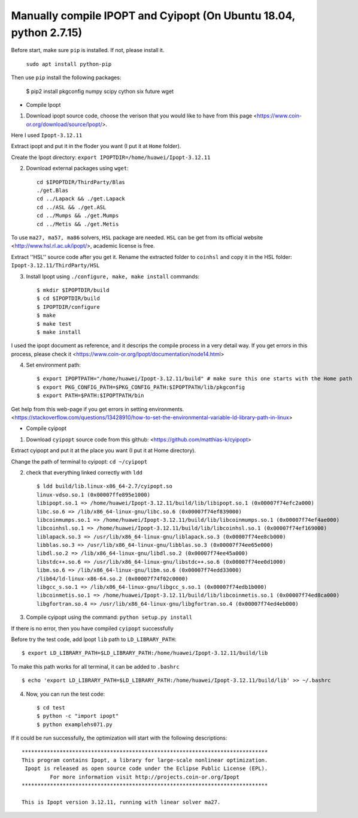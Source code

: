 Manually compile IPOPT and Cyipopt (On Ubuntu 18.04, python 2.7.15)
-------------------------------------

Before start, make sure ``pip`` is installed. If not, please install it.

    ``sudo apt install python-pip``

Then use ``pip`` install the following packages:

    $ pip2 install pkgconfig numpy scipy cython six future wget
    
    
* Compile Ipopt

1. Download ipopt source code, choose the verison that you would like to have from this page <https://www.coin-or.org/download/source/Ipopt/>.

Here I used ``Ipopt-3.12.11``

Extract ipopt and put it in the floder you want (I put it at ``Home`` folder).

Create the Ipopt directory: ``export IPOPTDIR=/home/huawei/Ipopt-3.12.11``

2. Download external packages using ``wget``::

    cd $IPOPTDIR/ThirdParty/Blas
    ./get.Blas
    cd ../Lapack && ./get.Lapack
    cd ../ASL && ./get.ASL
    cd ../Mumps && ./get.Mumps
    cd ../Metis && ./get.Metis

To use ``ma27, ma57, ma86`` solvers, ``HSL`` package are needed. ``HSL`` can be get from its official website <http://www.hsl.rl.ac.uk/ipopt/>, academic license is free.

Extract ''HSL'' source code after you get it. Rename the extracted folder to ``coinhsl`` and copy it in the HSL folder: ``Ipopt-3.12.11/ThirdParty/HSL``

3. Install Ipopt using ``./configure, make, make install`` commands::
    
    $ mkdir $IPOPTDIR/build
    $ cd $IPOPTDIR/build 
    $ IPOPTDIR/configure
    $ make 
    $ make test 
    $ make install

I used the ipopt document as reference, and it descrips the compile process in a very detail way. 
If you get errors in this process, please check it <https://www.coin-or.org/Ipopt/documentation/node14.html>

4. Set environment path::

    $ export IPOPTPATH="/home/huawei/Ipopt-3.12.11/build" # make sure this one starts with the Home path
    $ export PKG_CONFIG_PATH=$PKG_CONFIG_PATH:$IPOPTPATH/lib/pkgconfig 
    $ export PATH=$PATH:$IPOPTPATH/bin

Get help from this web-page if you get errors in setting environments. <https://stackoverflow.com/questions/13428910/how-to-set-the-environmental-variable-ld-library-path-in-linux>


* Compile cyipopt

1. Download ``cyipopt`` source code from this github: <https://github.com/matthias-k/cyipopt>

Extract cyipopt and put it at the place you want (I put it at Home directory).

Change the path of terminal to cyipopt: ``cd ~/cyipopt``

2. check that everything linked correctly with ``ldd`` ::

    $ ldd build/lib.linux-x86_64-2.7/cyipopt.so
    linux-vdso.so.1 (0x00007ffe895e1000)
    libipopt.so.1 => /home/huawei/Ipopt-3.12.11/build/lib/libipopt.so.1 (0x00007f74efc2a000)
    libc.so.6 => /lib/x86_64-linux-gnu/libc.so.6 (0x00007f74ef839000)
    libcoinmumps.so.1 => /home/huawei/Ipopt-3.12.11/build/lib/libcoinmumps.so.1 (0x00007f74ef4ae000)
    libcoinhsl.so.1 => /home/huawei/Ipopt-3.12.11/build/lib/libcoinhsl.so.1 (0x00007f74ef169000)
    liblapack.so.3 => /usr/lib/x86_64-linux-gnu/liblapack.so.3 (0x00007f74ee8cb000)
    libblas.so.3 => /usr/lib/x86_64-linux-gnu/libblas.so.3 (0x00007f74ee65e000)
    libdl.so.2 => /lib/x86_64-linux-gnu/libdl.so.2 (0x00007f74ee45a000)
    libstdc++.so.6 => /usr/lib/x86_64-linux-gnu/libstdc++.so.6 (0x00007f74ee0d1000)
    libm.so.6 => /lib/x86_64-linux-gnu/libm.so.6 (0x00007f74edd33000)
    /lib64/ld-linux-x86-64.so.2 (0x00007f74f02c0000)
    libgcc_s.so.1 => /lib/x86_64-linux-gnu/libgcc_s.so.1 (0x00007f74edb1b000)
    libcoinmetis.so.1 => /home/huawei/Ipopt-3.12.11/build/lib/libcoinmetis.so.1 (0x00007f74ed8ca000)
    libgfortran.so.4 => /usr/lib/x86_64-linux-gnu/libgfortran.so.4 (0x00007f74ed4eb000)


3. Compile cyipopt using the command: ``python setup.py install``

If there is no error, then you have compiled ``cyipopt`` successfully 

Before try the test code, add Ipopt ``lib`` path to ``LD_LIBRARY_PATH``::

    $ export LD_LIBRARY_PATH=$LD_LIBRARY_PATH:/home/huawei/Ipopt-3.12.11/build/lib

To make this path works for all terminal, it can be added to ``.bashrc`` ::

    $ echo 'export LD_LIBRARY_PATH=$LD_LIBRARY_PATH:/home/huawei/Ipopt-3.12.11/build/lib' >> ~/.bashrc

4. Now, you can run the test code::

    $ cd test
    $ python -c "import ipopt"
    $ python examplehs071.py

If it could be run successfully, the optimization will start with the following descriptions::

    ******************************************************************************
    This program contains Ipopt, a library for large-scale nonlinear optimization.
     Ipopt is released as open source code under the Eclipse Public License (EPL).
             For more information visit http://projects.coin-or.org/Ipopt
    ******************************************************************************

    This is Ipopt version 3.12.11, running with linear solver ma27.

        
   
